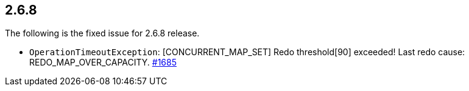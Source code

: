 
== 2.6.8

The following is the fixed issue for 2.6.8 release.

* `OperationTimeoutException`: [CONCURRENT_MAP_SET] Redo threshold[90]
exceeded! Last redo cause: REDO_MAP_OVER_CAPACITY. https://github.com/hazelcast/hazelcast/issues/1685[#1685]
